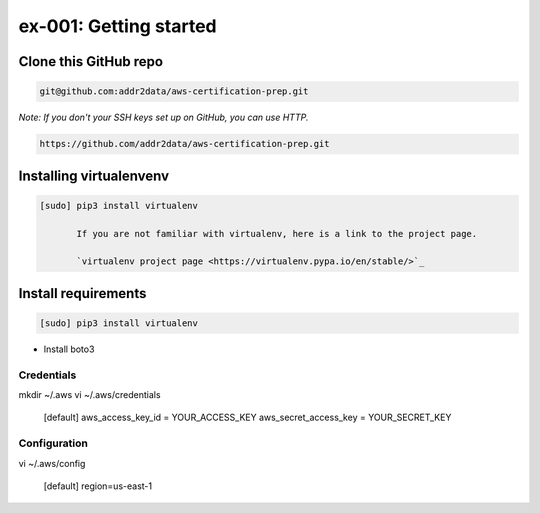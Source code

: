 ex-001: Getting started
=======================

Clone this GitHub repo
----------------------

.. code-block::

	git@github.com:addr2data/aws-certification-prep.git

*Note: If you don't your SSH keys set up on GitHub, you can use HTTP.*

.. code-block::
	
	https://github.com/addr2data/aws-certification-prep.git


Installing virtualenvenv
------------------------

.. code-block::

 [sudo] pip3 install virtualenv

	If you are not familiar with virtualenv, here is a link to the project page.

	`virtualenv project page <https://virtualenv.pypa.io/en/stable/>`_




Install requirements
--------------------
.. code-block::

 [sudo] pip3 install virtualenv

- Install boto3

Credentials
~~~~~~~~~~~
mkdir ~/.aws
vi ~/.aws/credentials

	[default]
	aws_access_key_id = YOUR_ACCESS_KEY
	aws_secret_access_key = YOUR_SECRET_KEY

Configuration
~~~~~~~~~~~~~
vi ~/.aws/config

	[default]
	region=us-east-1